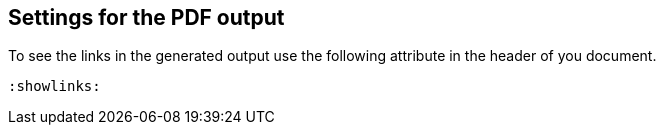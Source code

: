 == Settings for the PDF output

To see the links in the generated output use the following attribute in the header of you document.

[source,console]
----
:showlinks:
----
